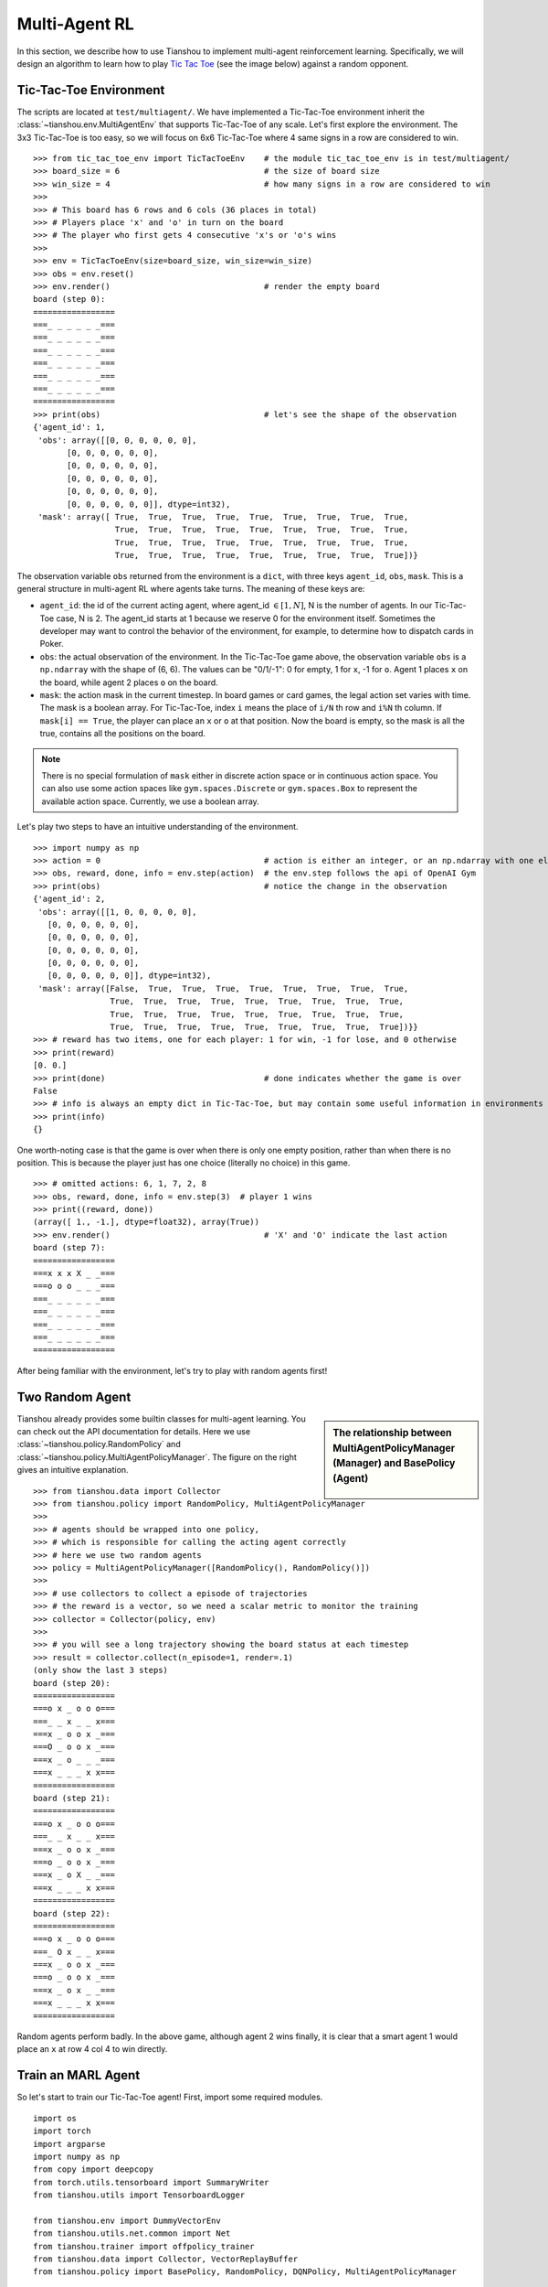 Multi-Agent RL
==============

In this section, we describe how to use Tianshou to implement multi-agent reinforcement learning. Specifically, we will design an algorithm to learn how to play `Tic Tac Toe <https://en.wikipedia.org/wiki/Tic-tac-toe>`_ (see the image below) against a random opponent.

.. image:: ../_static/images/tic-tac-toe.png
    :align: center


Tic-Tac-Toe Environment
-----------------------

The scripts are located at ``test/multiagent/``. We have implemented a Tic-Tac-Toe environment inherit the :class:`~tianshou.env.MultiAgentEnv` that supports Tic-Tac-Toe of any scale. Let's first explore the environment. The 3x3 Tic-Tac-Toe is too easy, so we will focus on 6x6 Tic-Tac-Toe where 4 same signs in a row are considered to win.
::

    >>> from tic_tac_toe_env import TicTacToeEnv    # the module tic_tac_toe_env is in test/multiagent/
    >>> board_size = 6                              # the size of board size
    >>> win_size = 4                                # how many signs in a row are considered to win
    >>>
    >>> # This board has 6 rows and 6 cols (36 places in total)
    >>> # Players place 'x' and 'o' in turn on the board
    >>> # The player who first gets 4 consecutive 'x's or 'o's wins
    >>>
    >>> env = TicTacToeEnv(size=board_size, win_size=win_size)
    >>> obs = env.reset()
    >>> env.render()                                # render the empty board
    board (step 0):
    =================
    ===_ _ _ _ _ _===
    ===_ _ _ _ _ _===
    ===_ _ _ _ _ _===
    ===_ _ _ _ _ _===
    ===_ _ _ _ _ _===
    ===_ _ _ _ _ _===
    =================
    >>> print(obs)                                  # let's see the shape of the observation
    {'agent_id': 1,
     'obs': array([[0, 0, 0, 0, 0, 0],
           [0, 0, 0, 0, 0, 0],
           [0, 0, 0, 0, 0, 0],
           [0, 0, 0, 0, 0, 0],
           [0, 0, 0, 0, 0, 0],
           [0, 0, 0, 0, 0, 0]], dtype=int32),
     'mask': array([ True,  True,  True,  True,  True,  True,  True,  True,  True,
                     True,  True,  True,  True,  True,  True,  True,  True,  True,
                     True,  True,  True,  True,  True,  True,  True,  True,  True,
                     True,  True,  True,  True,  True,  True,  True,  True,  True])}

The observation variable ``obs`` returned from the environment is a ``dict``, with three keys ``agent_id``, ``obs``, ``mask``. This is a general structure in multi-agent RL where agents take turns. The meaning of these keys are:

- ``agent_id``: the id of the current acting agent, where agent_id :math:`\in [1, N]`, N is the number of agents. In our Tic-Tac-Toe case, N is 2. The agent_id starts at 1 because we reserve 0 for the environment itself. Sometimes the developer may want to control the behavior of the environment, for example, to determine how to dispatch cards in Poker.

- ``obs``: the actual observation of the environment. In the Tic-Tac-Toe game above, the observation variable ``obs`` is a ``np.ndarray`` with the shape of (6, 6). The values can be "0/1/-1": 0 for empty, 1 for ``x``, -1 for ``o``. Agent 1 places ``x`` on the board, while agent 2 places ``o`` on the board.

- ``mask``: the action mask in the current timestep. In board games or card games, the legal action set varies with time. The mask is a boolean array. For Tic-Tac-Toe, index ``i`` means the place of ``i/N`` th row and ``i%N`` th column. If ``mask[i] == True``, the player can place an ``x`` or ``o`` at that position. Now the board is empty, so the mask is all the true, contains all the positions on the board.

.. note::

    There is no special formulation of ``mask`` either in discrete action space or in continuous action space. You can also use some action spaces like ``gym.spaces.Discrete`` or ``gym.spaces.Box`` to represent the available action space. Currently, we use a boolean array.

Let's play two steps to have an intuitive understanding of the environment.

::

    >>> import numpy as np
    >>> action = 0                                  # action is either an integer, or an np.ndarray with one element
    >>> obs, reward, done, info = env.step(action)  # the env.step follows the api of OpenAI Gym
    >>> print(obs)                                  # notice the change in the observation
    {'agent_id': 2,
     'obs': array([[1, 0, 0, 0, 0, 0],
       [0, 0, 0, 0, 0, 0],
       [0, 0, 0, 0, 0, 0],
       [0, 0, 0, 0, 0, 0],
       [0, 0, 0, 0, 0, 0],
       [0, 0, 0, 0, 0, 0]], dtype=int32),
     'mask': array([False,  True,  True,  True,  True,  True,  True,  True,  True,
                    True,  True,  True,  True,  True,  True,  True,  True,  True,
                    True,  True,  True,  True,  True,  True,  True,  True,  True,
                    True,  True,  True,  True,  True,  True,  True,  True,  True])}}
    >>> # reward has two items, one for each player: 1 for win, -1 for lose, and 0 otherwise
    >>> print(reward)
    [0. 0.]
    >>> print(done)                                 # done indicates whether the game is over
    False
    >>> # info is always an empty dict in Tic-Tac-Toe, but may contain some useful information in environments other than Tic-Tac-Toe.
    >>> print(info)
    {}

One worth-noting case is that the game is over when there is only one empty position, rather than when there is no position. This is because the player just has one choice (literally no choice) in this game.
::

    >>> # omitted actions: 6, 1, 7, 2, 8
    >>> obs, reward, done, info = env.step(3)  # player 1 wins
    >>> print((reward, done))
    (array([ 1., -1.], dtype=float32), array(True))
    >>> env.render()                                # 'X' and 'O' indicate the last action
    board (step 7):
    =================
    ===x x x X _ _===
    ===o o o _ _ _===
    ===_ _ _ _ _ _===
    ===_ _ _ _ _ _===
    ===_ _ _ _ _ _===
    ===_ _ _ _ _ _===
    =================

After being familiar with the environment, let's try to play with random agents first!


Two Random Agent
----------------

.. sidebar:: The relationship between MultiAgentPolicyManager (Manager) and BasePolicy (Agent)

     .. Figure:: ../_static/images/marl.png

Tianshou already provides some builtin classes for multi-agent learning. You can check out the API documentation for details. Here we use :class:`~tianshou.policy.RandomPolicy` and :class:`~tianshou.policy.MultiAgentPolicyManager`. The figure on the right gives an intuitive explanation.

::

    >>> from tianshou.data import Collector
    >>> from tianshou.policy import RandomPolicy, MultiAgentPolicyManager
    >>>
    >>> # agents should be wrapped into one policy,
    >>> # which is responsible for calling the acting agent correctly
    >>> # here we use two random agents
    >>> policy = MultiAgentPolicyManager([RandomPolicy(), RandomPolicy()])
    >>>
    >>> # use collectors to collect a episode of trajectories
    >>> # the reward is a vector, so we need a scalar metric to monitor the training
    >>> collector = Collector(policy, env)
    >>>
    >>> # you will see a long trajectory showing the board status at each timestep
    >>> result = collector.collect(n_episode=1, render=.1)
    (only show the last 3 steps)
    board (step 20):
    =================
    ===o x _ o o o===
    ===_ _ x _ _ x===
    ===x _ o o x _===
    ===O _ o o x _===
    ===x _ o _ _ _===
    ===x _ _ _ x x===
    =================
    board (step 21):
    =================
    ===o x _ o o o===
    ===_ _ x _ _ x===
    ===x _ o o x _===
    ===o _ o o x _===
    ===x _ o X _ _===
    ===x _ _ _ x x===
    =================
    board (step 22):
    =================
    ===o x _ o o o===
    ===_ O x _ _ x===
    ===x _ o o x _===
    ===o _ o o x _===
    ===x _ o x _ _===
    ===x _ _ _ x x===
    =================

Random agents perform badly. In the above game, although agent 2 wins finally, it is clear that a smart agent 1 would place an ``x`` at row 4 col 4 to win directly.


Train an MARL Agent
-------------------

So let's start to train our Tic-Tac-Toe agent! First, import some required modules.
::

    import os
    import torch
    import argparse
    import numpy as np
    from copy import deepcopy
    from torch.utils.tensorboard import SummaryWriter
    from tianshou.utils import TensorboardLogger

    from tianshou.env import DummyVectorEnv
    from tianshou.utils.net.common import Net
    from tianshou.trainer import offpolicy_trainer
    from tianshou.data import Collector, VectorReplayBuffer
    from tianshou.policy import BasePolicy, RandomPolicy, DQNPolicy, MultiAgentPolicyManager

    from tic_tac_toe_env import TicTacToeEnv

The explanation of each Tianshou class/function will be deferred to their first usages. Here we define some arguments and hyperparameters of the experiment. The meaning of arguments is clear by just looking at their names.
::

    def get_args():
        parser = argparse.ArgumentParser()
        parser.add_argument('--seed', type=int, default=1626)
        parser.add_argument('--eps-test', type=float, default=0.05)
        parser.add_argument('--eps-train', type=float, default=0.1)
        parser.add_argument('--buffer-size', type=int, default=20000)
        parser.add_argument('--lr', type=float, default=1e-3)
        parser.add_argument('--gamma', type=float, default=0.9,
                            help='a smaller gamma favors earlier win')
        parser.add_argument('--n-step', type=int, default=3)
        parser.add_argument('--target-update-freq', type=int, default=320)
        parser.add_argument('--epoch', type=int, default=20)
        parser.add_argument('--step-per-epoch', type=int, default=5000)
        parser.add_argument('--step-per-collect', type=int, default=10)
        parser.add_argument('--update-per-step', type=float, default=0.1)
        parser.add_argument('--batch-size', type=int, default=64)
        parser.add_argument('--hidden-sizes', type=int,
                            nargs='*', default=[128, 128, 128, 128])
        parser.add_argument('--training-num', type=int, default=10)
        parser.add_argument('--test-num', type=int, default=100)
        parser.add_argument('--logdir', type=str, default='log')
        parser.add_argument('--render', type=float, default=0.1)
        parser.add_argument('--board-size', type=int, default=6)
        parser.add_argument('--win-size', type=int, default=4)
        parser.add_argument('--win-rate', type=float, default=0.9,
                            help='the expected winning rate')
        parser.add_argument('--watch', default=False, action='store_true',
                            help='no training, watch the play of pre-trained models')
        parser.add_argument('--agent-id', type=int, default=2,
                            help='the learned agent plays as the agent_id-th player. Choices are 1 and 2.')
        parser.add_argument('--resume-path', type=str, default='',
                            help='the path of agent pth file for resuming from a pre-trained agent')
        parser.add_argument('--opponent-path', type=str, default='',
                            help='the path of opponent agent pth file for resuming from a pre-trained agent')
        parser.add_argument('--device', type=str,
                            default='cuda' if torch.cuda.is_available() else 'cpu')
        return parser.parse_args()

.. sidebar:: The relationship between MultiAgentPolicyManager (Manager) and BasePolicy (Agent)

     .. Figure:: ../_static/images/marl.png

The following ``get_agents`` function returns agents and their optimizers from either constructing a new policy, or loading from disk, or using the pass-in arguments. For the models:

- The action model we use is an instance of :class:`~tianshou.utils.net.common.Net`, essentially a multi-layer perceptron with the ReLU activation function;
- The network model is passed to a :class:`~tianshou.policy.DQNPolicy`, where actions are selected according to both the action mask and their Q-values;
- The opponent can be either a random agent :class:`~tianshou.policy.RandomPolicy` that randomly chooses an action from legal actions, or it can be a pre-trained :class:`~tianshou.policy.DQNPolicy` allowing learned agents to play with themselves.

Both agents are passed to :class:`~tianshou.policy.MultiAgentPolicyManager`, which is responsible to call the correct agent according to the ``agent_id`` in the observation. :class:`~tianshou.policy.MultiAgentPolicyManager` also dispatches data to each agent according to ``agent_id``, so that each agent seems to play with a virtual single-agent environment.

Here it is:
::

    def get_agents(
        args=get_args(),
        agent_learn=None,     # BasePolicy
        agent_opponent=None,  # BasePolicy
        optim=None,           # torch.optim.Optimizer
    ):  # return a tuple of (BasePolicy, torch.optim.Optimizer)

        env = TicTacToeEnv(args.board_size, args.win_size)
        args.state_shape = env.observation_space.shape or env.observation_space.n
        args.action_shape = env.action_space.shape or env.action_space.n

        if agent_learn is None:
            net = Net(args.state_shape, args.action_shape,
                      hidden_sizes=args.hidden_sizes, device=args.device).to(args.device)
            if optim is None:
                optim = torch.optim.Adam(net.parameters(), lr=args.lr)
            agent_learn = DQNPolicy(
                net, optim, args.gamma, args.n_step,
                target_update_freq=args.target_update_freq)
            if args.resume_path:
                agent_learn.load_state_dict(torch.load(args.resume_path))

        if agent_opponent is None:
            if args.opponent_path:
                agent_opponent = deepcopy(agent_learn)
                agent_opponent.load_state_dict(torch.load(args.opponent_path))
            else:
                agent_opponent = RandomPolicy()

        if args.agent_id == 1:
            agents = [agent_learn, agent_opponent]
        else:
            agents = [agent_opponent, agent_learn]
        policy = MultiAgentPolicyManager(agents)
        return policy, optim

With the above preparation, we are close to the first learned agent. The following code is almost the same as the code in the DQN tutorial.

::

    args = get_args()

    # ======== a test function that tests a pre-trained agent and exit ======
    def watch(args=get_args(),
              agent_learn=None,      # BasePolicy
              agent_opponent=None):  # BasePolicy
        env = TicTacToeEnv(args.board_size, args.win_size)
        policy, optim = get_agents(
            args, agent_learn=agent_learn, agent_opponent=agent_opponent)
        policy.eval()
        policy.policies[args.agent_id - 1].set_eps(args.eps_test)
        collector = Collector(policy, env)
        result = collector.collect(n_episode=1, render=args.render)
        print(f'Final reward: {result["rews"][:, args.agent_id - 1].mean()}, length: {result["lens"].mean()}')
    if args.watch:
        watch(args)
        exit(0)

    # ======== environment setup =========
    env_func = lambda: TicTacToeEnv(args.board_size, args.win_size)
    train_envs = DummyVectorEnv([env_func for _ in range(args.training_num)])
    test_envs = DummyVectorEnv([env_func for _ in range(args.test_num)])
    # seed
    np.random.seed(args.seed)
    torch.manual_seed(args.seed)
    train_envs.seed(args.seed)
    test_envs.seed(args.seed)

    # ======== agent setup =========
    policy, optim = get_agents()

    # ======== collector setup =========
    buffer = VectorReplayBuffer(args.buffer_size, args.training_num)
    train_collector = Collector(policy, train_envs, buffer, exploration_noise=True)
    test_collector = Collector(policy, test_envs, exploration_noise=True)
    train_collector.collect(n_step=args.batch_size * args.training_num)

    # ======== tensorboard logging setup =========
    log_path = os.path.join(args.logdir, 'tic_tac_toe', 'dqn')
    writer = SummaryWriter(log_path)
    writer.add_text("args", str(args))
    logger = TensorboardLogger(writer)

    # ======== callback functions used during training =========

    def save_fn(policy):
        if hasattr(args, 'model_save_path'):
            model_save_path = args.model_save_path
        else:
            model_save_path = os.path.join(
                args.logdir, 'tic_tac_toe', 'dqn', 'policy.pth')
        torch.save(
            policy.policies[args.agent_id - 1].state_dict(),
            model_save_path)

    def stop_fn(mean_rewards):
        return mean_rewards >= args.win_rate  # 95% winning rate by default
        # the default args.win_rate is 0.9, but the reward is [-1, 1]
        # instead of [0, 1], so args.win_rate == 0.9 is equal to 95% win rate.

    def train_fn(epoch, env_step):
        policy.policies[args.agent_id - 1].set_eps(args.eps_train)

    def test_fn(epoch, env_step):
        policy.policies[args.agent_id - 1].set_eps(args.eps_test)

    # the reward is a vector, we need a scalar metric to monitor the training.
    # we choose the reward of the learning agent
    def reward_metric(rews):
        return rews[:, args.agent_id - 1]

    # start training, this may require about three minutes
    result = offpolicy_trainer(
        policy, train_collector, test_collector, args.epoch,
        args.step_per_epoch, args.step_per_collect, args.test_num,
        args.batch_size, train_fn=train_fn, test_fn=test_fn,
        stop_fn=stop_fn, save_fn=save_fn, update_per_step=args.update_per_step,
        logger=logger, test_in_train=False, reward_metric=reward_metric)

    agent = policy.policies[args.agent_id - 1]
    # let's watch the match!
    watch(args, agent)

That's it. By executing the code, you will see a progress bar indicating the progress of training. After about less than 1 minute, the agent has finished training, and you can see how it plays against the random agent. Here is an example:

.. raw:: html

   <details>
   <summary>Play with random agent</summary>

::

    board (step 1):
    =================
    ===_ _ _ X _ _===
    ===_ _ _ _ _ _===
    ===_ _ _ _ _ _===
    ===_ _ _ _ _ _===
    ===_ _ _ _ _ _===
    ===_ _ _ _ _ _===
    =================
    board (step 2):
    =================
    ===_ _ _ x _ _===
    ===_ _ _ _ _ _===
    ===_ _ O _ _ _===
    ===_ _ _ _ _ _===
    ===_ _ _ _ _ _===
    ===_ _ _ _ _ _===
    =================
    board (step 3):
    =================
    ===_ _ _ x _ _===
    ===_ _ _ _ _ _===
    ===_ _ o _ _ _===
    ===_ _ _ _ _ _===
    ===_ _ _ X _ _===
    ===_ _ _ _ _ _===
    =================
    board (step 4):
    =================
    ===_ _ _ x _ _===
    ===_ _ _ _ _ _===
    ===_ _ o _ _ _===
    ===_ _ _ _ _ _===
    ===_ _ _ x _ _===
    ===_ _ O _ _ _===
    =================
    board (step 5):
    =================
    ===_ _ _ x _ _===
    ===_ _ _ _ X _===
    ===_ _ o _ _ _===
    ===_ _ _ _ _ _===
    ===_ _ _ x _ _===
    ===_ _ o _ _ _===
    =================
    board (step 6):
    =================
    ===_ _ _ x _ _===
    ===_ _ _ _ x _===
    ===_ _ o _ _ _===
    ===_ _ _ _ _ _===
    ===_ _ O x _ _===
    ===_ _ o _ _ _===
    =================
    board (step 7):
    =================
    ===_ _ _ x _ X===
    ===_ _ _ _ x _===
    ===_ _ o _ _ _===
    ===_ _ _ _ _ _===
    ===_ _ o x _ _===
    ===_ _ o _ _ _===
    =================
    board (step 8):
    =================
    ===_ _ _ x _ x===
    ===_ _ _ _ x _===
    ===_ _ o _ _ _===
    ===_ _ _ _ O _===
    ===_ _ o x _ _===
    ===_ _ o _ _ _===
    =================
    board (step 9):
    =================
    ===_ _ _ x _ x===
    ===_ _ _ _ x _===
    ===_ _ o _ _ _===
    ===_ _ _ _ o _===
    ===X _ o x _ _===
    ===_ _ o _ _ _===
    =================
    board (step 10):
    =================
    ===_ _ _ x _ x===
    ===_ _ _ _ x _===
    ===_ _ o _ _ _===
    ===_ _ O _ o _===
    ===x _ o x _ _===
    ===_ _ o _ _ _===
    =================
    Final reward: 1.0, length: 10.0

.. raw:: html

   </details><br>

Notice that, our learned agent plays the role of agent 2, placing ``o`` on the board. The agent performs pretty well against the random opponent! It learns the rule of the game by trial and error, and learns that four consecutive ``o`` means winning, so it does!

The above code can be executed in a python shell or can be saved as a script file (we have saved it in ``test/multiagent/test_tic_tac_toe.py``). In the latter case, you can train an agent by

.. code-block:: console

    $ python test_tic_tac_toe.py

By default, the trained agent is stored in ``log/tic_tac_toe/dqn/policy.pth``. You can also make the trained agent play against itself, by

.. code-block:: console

    $ python test_tic_tac_toe.py --watch --resume-path log/tic_tac_toe/dqn/policy.pth --opponent-path log/tic_tac_toe/dqn/policy.pth

Here is our output:

.. raw:: html

   <details>
   <summary>The trained agent play against itself</summary>

::

    board (step 1):
    =================
    ===_ _ _ _ _ _===
    ===_ _ _ _ _ _===
    ===_ _ X _ _ _===
    ===_ _ _ _ _ _===
    ===_ _ _ _ _ _===
    ===_ _ _ _ _ _===
    =================
    board (step 2):
    =================
    ===_ _ _ _ _ _===
    ===_ _ _ _ _ _===
    ===_ _ x _ _ _===
    ===_ _ _ _ _ _===
    ===_ _ _ _ _ _===
    ===_ _ O _ _ _===
    =================
    board (step 3):
    =================
    ===_ _ _ _ _ _===
    ===_ _ X _ _ _===
    ===_ _ x _ _ _===
    ===_ _ _ _ _ _===
    ===_ _ _ _ _ _===
    ===_ _ o _ _ _===
    =================
    board (step 4):
    =================
    ===_ _ _ _ _ _===
    ===_ _ x _ _ _===
    ===_ _ x _ _ _===
    ===_ _ _ _ _ _===
    ===_ _ _ _ _ _===
    ===_ _ o O _ _===
    =================
    board (step 5):
    =================
    ===_ _ _ _ _ _===
    ===_ _ x _ _ _===
    ===_ _ x _ _ _===
    ===_ _ _ _ _ _===
    ===_ _ _ X _ _===
    ===_ _ o o _ _===
    =================
    board (step 6):
    =================
    ===_ _ _ _ _ _===
    ===_ _ x _ _ _===
    ===_ _ x _ _ _===
    ===_ _ _ _ _ _===
    ===_ _ _ x _ _===
    ===_ _ o o O _===
    =================
    board (step 7):
    =================
    ===_ _ _ _ _ _===
    ===_ _ x _ X _===
    ===_ _ x _ _ _===
    ===_ _ _ _ _ _===
    ===_ _ _ x _ _===
    ===_ _ o o o _===
    =================
    board (step 8):
    =================
    ===_ _ _ _ _ _===
    ===_ _ x _ x _===
    ===_ _ x _ _ _===
    ===O _ _ _ _ _===
    ===_ _ _ x _ _===
    ===_ _ o o o _===
    =================
    board (step 9):
    =================
    ===_ _ _ _ _ _===
    ===_ _ x _ x _===
    ===_ _ x _ _ _===
    ===o _ _ X _ _===
    ===_ _ _ x _ _===
    ===_ _ o o o _===
    =================
    board (step 10):
    =================
    ===_ O _ _ _ _===
    ===_ _ x _ x _===
    ===_ _ x _ _ _===
    ===o _ _ x _ _===
    ===_ _ _ x _ _===
    ===_ _ o o o _===
    =================
    board (step 11):
    =================
    ===_ o _ _ _ _===
    ===_ _ x _ x _===
    ===_ _ x _ _ X===
    ===o _ _ x _ _===
    ===_ _ _ x _ _===
    ===_ _ o o o _===
    =================
    board (step 12):
    =================
    ===_ o O _ _ _===
    ===_ _ x _ x _===
    ===_ _ x _ _ x===
    ===o _ _ x _ _===
    ===_ _ _ x _ _===
    ===_ _ o o o _===
    =================
    board (step 13):
    =================
    ===_ o o _ _ _===
    ===_ _ x _ x _===
    ===_ _ x _ _ x===
    ===o _ _ x X _===
    ===_ _ _ x _ _===
    ===_ _ o o o _===
    =================
    board (step 14):
    =================
    ===O o o _ _ _===
    ===_ _ x _ x _===
    ===_ _ x _ _ x===
    ===o _ _ x x _===
    ===_ _ _ x _ _===
    ===_ _ o o o _===
    =================
    board (step 15):
    =================
    ===o o o _ _ _===
    ===_ _ x _ x _===
    ===_ _ x _ _ x===
    ===o _ _ x x _===
    ===X _ _ x _ _===
    ===_ _ o o o _===
    =================
    board (step 16):
    =================
    ===o o o _ _ _===
    ===_ O x _ x _===
    ===_ _ x _ _ x===
    ===o _ _ x x _===
    ===x _ _ x _ _===
    ===_ _ o o o _===
    =================
    board (step 17):
    =================
    ===o o o _ _ _===
    ===_ o x _ x _===
    ===_ _ x _ _ x===
    ===o _ _ x x _===
    ===x _ X x _ _===
    ===_ _ o o o _===
    =================
    board (step 18):
    =================
    ===o o o _ _ _===
    ===_ o x _ x _===
    ===_ _ x _ _ x===
    ===o _ _ x x _===
    ===x _ x x _ _===
    ===_ O o o o _===
    =================

.. raw:: html

   </details><br>

Well, although the learned agent plays well against the random agent, it is far away from intelligence.

Next, maybe you can try to build more intelligent agents by letting the agent learn from self-play, just like AlphaZero!

In this tutorial, we show an example of how to use Tianshou for multi-agent RL. Tianshou is a flexible and easy to use RL library. Make the best of Tianshou by yourself!
